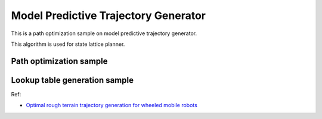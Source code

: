 Model Predictive Trajectory Generator
-------------------------------------

This is a path optimization sample on model predictive trajectory
generator.

This algorithm is used for state lattice planner.

Path optimization sample
~~~~~~~~~~~~~~~~~~~~~~~~

.. image:: https://github.com/AtsushiSakai/PythonRoboticsGifs/raw/master/PathPlanning/ModelPredictiveTrajectoryGenerator/kn05animation.gif

Lookup table generation sample
~~~~~~~~~~~~~~~~~~~~~~~~~~~~~~

.. image:: model_predictive_trajectory_generator/lookup_table.png

Ref:

-  `Optimal rough terrain trajectory generation for wheeled mobile
   robots <http://journals.sagepub.com/doi/pdf/10.1177/0278364906075328>`__
